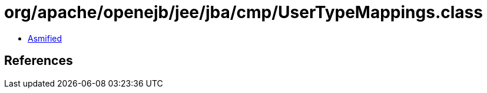= org/apache/openejb/jee/jba/cmp/UserTypeMappings.class

 - link:UserTypeMappings-asmified.java[Asmified]

== References

